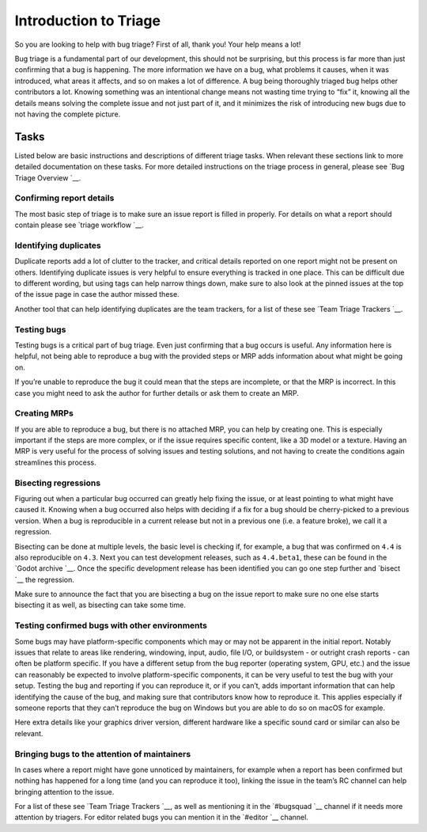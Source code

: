 Introduction to Triage
======================

So you are looking to help with bug triage? First of all, thank you!
Your help means a lot!

Bug triage is a fundamental part of our development, this should not be
surprising, but this process is far more than just confirming that a bug
is happening. The more information we have on a bug, what problems it
causes, when it was introduced, what areas it affects, and so on makes a
lot of difference. A bug being thoroughly triaged bug helps other
contributors a lot. Knowing something was an intentional change means
not wasting time trying to “fix” it, knowing all the details means
solving the complete issue and not just part of it, and it minimizes the
risk of introducing new bugs due to not having the complete picture.

Tasks
-----

Listed below are basic instructions and descriptions of different triage
tasks. When relevant these sections link to more detailed documentation
on these tasks. For more detailed instructions on the triage process in
general, please see `Bug Triage
Overview `__.

Confirming report details
~~~~~~~~~~~~~~~~~~~~~~~~~

The most basic step of triage is to make sure an issue report is filled
in properly. For details on what a report should contain please see
`triage workflow `__.

Identifying duplicates
~~~~~~~~~~~~~~~~~~~~~~

Duplicate reports add a lot of clutter to the tracker, and critical
details reported on one report might not be present on others.
Identifying duplicate issues is very helpful to ensure everything is
tracked in one place. This can be difficult due to different wording,
but using tags can help narrow things down, make sure to also look at
the pinned issues at the top of the issue page in case the author missed
these.

Another tool that can help identifying duplicates are the team trackers,
for a list of these see `Team Triage
Trackers `__.

.. raw:: html

   

Testing bugs
~~~~~~~~~~~~

Testing bugs is a critical part of bug triage. Even just confirming that
a bug occurs is useful. Any information here is helpful, not being able
to reproduce a bug with the provided steps or MRP adds information about
what might be going on.

If you’re unable to reproduce the bug it could mean that the steps are
incomplete, or that the MRP is incorrect. In this case you might need to
ask the author for further details or ask them to create an MRP.

.. raw:: html

   

Creating MRPs
~~~~~~~~~~~~~

If you are able to reproduce a bug, but there is no attached MRP, you
can help by creating one. This is especially important if the steps are
more complex, or if the issue requires specific content, like a 3D model
or a texture. Having an MRP is very useful for the process of solving
issues and testing solutions, and not having to create the conditions
again streamlines this process.

Bisecting regressions
~~~~~~~~~~~~~~~~~~~~~

Figuring out when a particular bug occurred can greatly help fixing the
issue, or at least pointing to what might have caused it. Knowing when a
bug occurred also helps with deciding if a fix for a bug should be
cherry-picked to a previous version. When a bug is reproducible in a
current release but not in a previous one (i.e. a feature broke), we
call it a regression.

Bisecting can be done at multiple levels, the basic level is checking
if, for example, a bug that was confirmed on ``4.4`` is also
reproducible on ``4.3``. Next you can test development releases, such as
``4.4.beta1``, these can be found in the `Godot
archive `__. Once the
specific development release has been identified you can go one step
further and
`bisect `__
the regression.

Make sure to announce the fact that you are bisecting a bug on the issue
report to make sure no one else starts bisecting it as well, as
bisecting can take some time.

Testing confirmed bugs with other environments
~~~~~~~~~~~~~~~~~~~~~~~~~~~~~~~~~~~~~~~~~~~~~~

Some bugs may have platform-specific components which may or may not be
apparent in the initial report. Notably issues that relate to areas like
rendering, windowing, input, audio, file I/O, or buildsystem - or
outright crash reports - can often be platform specific. If you have a
different setup from the bug reporter (operating system, GPU, etc.) and
the issue can reasonably be expected to involve platform-specific
components, it can be very useful to test the bug with your setup.
Testing the bug and reporting if you can reproduce it, or if you can’t,
adds important information that can help identifying the cause of the
bug, and making sure that contributors know how to reproduce it. This
applies especially if someone reports that they can’t reproduce the bug
on Windows but you are able to do so on macOS for example.

Here extra details like your graphics driver version, different hardware
like a specific sound card or similar can also be relevant.

Bringing bugs to the attention of maintainers
~~~~~~~~~~~~~~~~~~~~~~~~~~~~~~~~~~~~~~~~~~~~~

In cases where a report might have gone unnoticed by maintainers, for
example when a report has been confirmed but nothing has happened for a
long time (and you can reproduce it too), linking the issue in the
team’s RC channel can help bringing attention to the issue.

For a list of these see `Team Triage
Trackers `__, as
well as mentioning it in the
`#bugsquad `__ channel if
it needs more attention by triagers. For editor related bugs you can
mention it in the
`#editor `__ channel.

.. raw:: html
